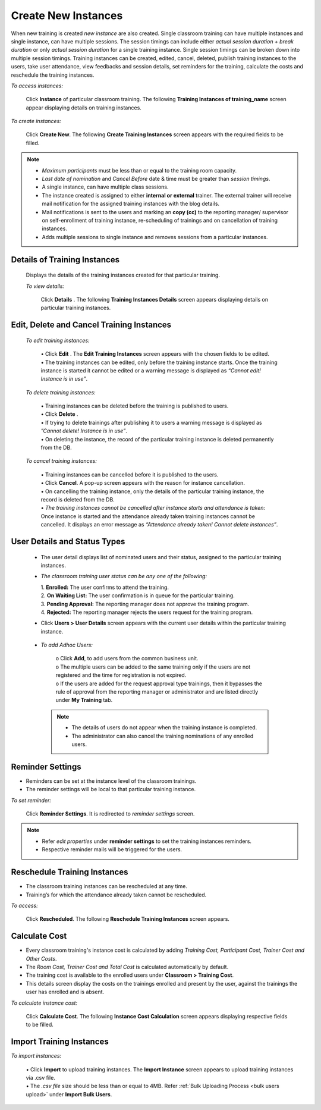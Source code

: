 .. _new instance:
.. |Add-Sign| image:: _static/add_sign.png
.. |Minus-Sign| image:: _static/minus_sign.png
.. |Add-User| image:: _static/add_user.png
.. |Add-User-Directly| image:: _static/add_direct_user.png
.. |Take-Attendance| image:: _static/tk_at_button.png
.. |User-Details| image:: _static/usr_det_tab.png
.. |Delete-Button| image:: _static/usr_del_tab.png
.. |Edit-Button| image:: _static/usr_edit_tab.png
.. |Classroom-Button| image:: _static/class_button.png

**Create New Instances**
=====================
When new training is created *new instance* are also created. Single classroom training can have multiple instances and single instance, can have multiple sessions. The session timings can include either *actual session duration + break duration* or only *actual session duration* for a single training instance. Single session timings can be broken down into multiple session timings. Training instances can be created, edited, cancel, deleted, publish training instances to the users, take user attendance, view feedbacks and session details, set reminders for the training, calculate the costs and reschedule the training instances.

*To access instances:*

    Click **Instance** of particular classroom training. The following **Training Instances of training_name** screen appear displaying details on training instances.

    .. image:: _static/training_instance.png
     :height: 350px
     :width: 500 px
     :scale: 120 %
     :align: center

*To create instances:*

    Click **Create New**. The following **Create Training Instances** screen appears with the required fields to be filled.

    .. image:: _static/crt_training_instance.png
     :height: 350px
     :width: 500 px
     :scale: 120 %
     :align: center

.. note:: •	*Maximum participants* must be less than or equal to the training room capacity.
  •	*Last date of nomination* and *Cancel Before* date & time must be greater than *session timings*.
  •	A single instance, can have multiple class sessions.
  • The instance created is assigned to either **internal or external** trainer. The external trainer will receive mail notification for the assigned training instances with the blog details.
  • Mail notifications is sent to the users and marking an **copy (cc)** to the reporting manager/ supervisor on self-enrollment of training instance, re-scheduling of trainings and on cancellation of training instances.
  •	|Add-Sign| Adds multiple sessions to single instance and |Minus-Sign| removes sessions from a particular instances.

**Details of Training Instances**
----------------------------------
  Displays the details of the training instances created for that particular training.

  *To view details:*

      Click **Details** |User-Details|. The following **Training Instances Details** screen appears displaying details on particular training instances.

      .. image:: _static/details_training_instance.png
         :height: 350px
         :width: 500 px
         :scale: 120 %
         :align: center

**Edit, Delete and Cancel Training Instances**
---------------------------------------------
  *To edit training instances:*

    | •	Click **Edit** |Edit-Button|. The **Edit Training Instances** screen appears with the chosen fields to be edited.
    | •	The training instances can be edited, only before the training instance starts. Once the training instance is started it cannot be edited or a warning message is displayed as *“Cannot edit! Instance is in use”*.

  *To delete training instances:*

    | •	Training instances can be deleted before the training is published to users.
    | •	Click **Delete** |Delete-Button|.
    | •	If trying to delete trainings after publishing it to users a warning message is displayed as *”Cannot delete! Instance is in use”*.
    | •	On deleting the instance, the record of the particular training instance is deleted permanently from the DB.

  *To cancel training instances:*

    | •	Training instances can be cancelled before it is published to the users.
    | •	Click **Cancel**. A pop-up screen appears with the reason for instance cancellation.
    | •	On cancelling the training instance, only the details of the particular training instance, the record is deleted from the DB.
    | •	*The training instances cannot be cancelled after instance starts and attendance is taken:* Once instance is started and the attendance already taken training instances cannot be cancelled. It displays an error message as *“Attendance already taken! Cannot delete instances”*.

**User Details and Status Types**
-----------------------------------
  •	The user detail displays list of nominated users and their status, assigned to the particular training instances.
  • *The classroom training user status can be any one of the following:*

    | 1.	**Enrolled:** The user confirms to attend the training.
    | 2.	**On Waiting List:** The user confirmation is in queue for the particular training.
    | 3.	**Pending Approval:** The reporting manager does not approve the training program.
    | 4.	**Rejected:** The reporting manager rejects the users request for the training program.
  •	Click **Users > User Details** screen appears with the current user details within the particular training instance.

    .. image:: _static/training_user_det.png
       :height: 350px
       :width: 500 px
       :scale: 120 %
       :align: center

  •	*To add Adhoc Users:*

       | o	Click **Add**, to add users from the common business unit.
       | o	The multiple users can be added to the same training only if the users are not registered and the time for registration is not expired.
       | o	If the users are added for the request approval type trainings, then it bypasses the rule of approval from the reporting manager or administrator and are listed directly under **My Training** tab.
      .. note:: - The details of users do not appear when the training instance is completed.
            - The administrator can also cancel the training nominations of any enrolled users.

**Reminder Settings**
--------------------
•	Reminders can be set at the instance level of the classroom trainings.
•	The reminder settings will be local to that particular training instance.

*To set reminder:*

    Click **Reminder Settings**. It is redirected to *reminder settings* screen.
.. note:: -	Refer *edit properties* under **reminder settings** to set the training instances reminders.
  - Respective reminder mails will be triggered for the users.

**Reschedule Training Instances**
-------------------------------
•	The classroom training instances can be rescheduled at any time.
•	Training’s for which the attendance already taken cannot be rescheduled.

*To access:*

    Click **Rescheduled**. The following **Reschedule Training Instances** screen appears.

    .. image:: _static/reschedule_training_instance.png
       :height: 350px
       :width: 500 px
       :scale: 120 %
       :align: center

**Calculate Cost**
------------------
* Every classroom training's instance cost is calculated by adding *Training Cost, Participant Cost, Trainer Cost and Other Costs*.
* The *Room Cost, Trainer Cost and Total Cost* is calculated automatically by default.
* The training cost is available to the enrolled users under |Classroom-Button| **Classroom > Training Cost**.
* This details screen display the costs on the trainings enrolled and present by the user, against the trainings the user has enrolled and is absent.

*To calculate instance cost:*

    Click **Calculate Cost**. The following **Instance Cost Calculation** screen appears displaying respective fields to be filled.

    .. image:: _static/training_cost.png
       :height: 450px
       :width: 500 px
       :scale: 120 %
       :align: center

**Import Training Instances**
--------------------------
*To import instances:*

  | •	Click **Import** to upload training instances. The **Import Instance** screen appears to upload training instances via .csv file.
  | •	The *.csv file* size should be less than or equal to 4MB. Refer :ref:`Bulk Uploading Process <bulk users upload>` under **Import Bulk Users**.

